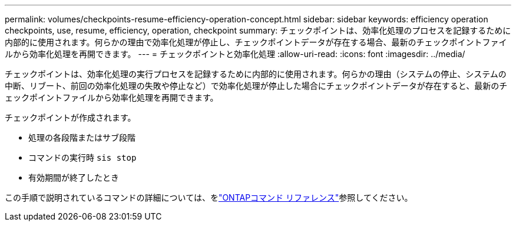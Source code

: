 ---
permalink: volumes/checkpoints-resume-efficiency-operation-concept.html 
sidebar: sidebar 
keywords: efficiency operation checkpoints, use, resume, efficiency, operation, checkpoint 
summary: チェックポイントは、効率化処理のプロセスを記録するために内部的に使用されます。何らかの理由で効率化処理が停止し、チェックポイントデータが存在する場合、最新のチェックポイントファイルから効率化処理を再開できます。 
---
= チェックポイントと効率化処理
:allow-uri-read: 
:icons: font
:imagesdir: ../media/


[role="lead"]
チェックポイントは、効率化処理の実行プロセスを記録するために内部的に使用されます。何らかの理由（システムの停止、システムの中断、リブート、前回の効率化処理の失敗や停止など）で効率化処理が停止した場合にチェックポイントデータが存在すると、最新のチェックポイントファイルから効率化処理を再開できます。

チェックポイントが作成されます。

* 処理の各段階またはサブ段階
* コマンドの実行時 `sis stop`
* 有効期間が終了したとき


この手順で説明されているコマンドの詳細については、をlink:https://docs.netapp.com/us-en/ontap-cli/["ONTAPコマンド リファレンス"^]参照してください。
